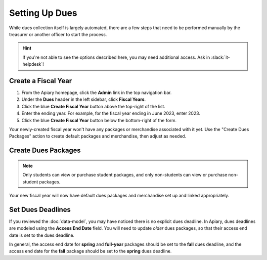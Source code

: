 Setting Up Dues
===============

While dues collection itself is largely automated, there are a few steps that need to be performed manually by the treasurer or another officer to start the process.

.. hint::
   If you're not able to see the options described here, you may need additional access. Ask in :slack:`it-helpdesk`!

Create a Fiscal Year
--------------------

1. From the Apiary homepage, click the **Admin** link in the top navigation bar.
2. Under the **Dues** header in the left sidebar, click **Fiscal Years**.
3. Click the blue **Create Fiscal Year** button above the top-right of the list.
4. Enter the ending year. For example, for the fiscal year ending in June 2023, enter 2023.
5. Click the blue **Create Fiscal Year** button below the bottom-right of the form.

Your newly-created fiscal year won't have any packages or merchandise associated with it yet.
Use the "Create Dues Packages" action to create default packages and merchandise, then adjust as needed.

Create Dues Packages
--------------------

.. raw:: html

    <ol class="arabic simple">
        <li>
            <p>
                Click the Actions menu (three dots <svg xmlns="http://www.w3.org/2000/svg" viewBox="0 -5 20 20" fill="currentColor" width="20" height="20" class="inline" role="presentation"><path d="M6 10a2 2 0 11-4 0 2 2 0 014 0zM12 10a2 2 0 11-4 0 2 2 0 014 0zM16 12a2 2 0 100-4 2 2 0 000 4z"></path></svg>) to the right of the <strong>Fiscal Year Details</strong> header, then choose the <strong>Create Dues Packages</strong> option.
            </p>
        </li>
        <li>
            <p>
                A confirmation popup will appear with an option to create a non-student package. In general, you should leave this option enabled, but you can disable it if you wish.
            </p>
        </li>
        <li>
            <p>
                Click the blue <strong>Create Packages</strong> button.
            </p>
        </li>
    </ol>

.. note::
   Only students can view or purchase student packages, and only non-students can view or purchase non-student packages.

Your new fiscal year will now have default dues packages and merchandise set up and linked appropriately.

Set Dues Deadlines
------------------

If you reviewed the :doc:`data-model`, you may have noticed there is no explicit dues deadline.
In Apiary, dues deadlines are modeled using the **Access End Date** field.
You will need to update *older* dues packages, so that their access end date is set to the dues deadline.

In general, the access end date for **spring** and **full-year** packages should be set to the **fall** dues deadline, and the access end date for the **fall** package should be set to the **spring** dues deadline.
